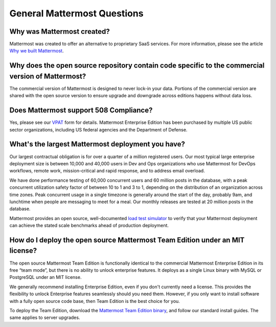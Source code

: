 General Mattermost Questions
============================

Why was Mattermost created?
---------------------------

Mattermost was created to offer an alternative to proprietary SaaS services. For more information, please see the article `Why we built Mattermost <https://mattermost.com/about-us/>`__.

Why does the open source repository contain code specific to the commercial version of Mattermost?
---------------------------------------------------------------------------------------------------

The commercial version of Mattermost is designed to never lock-in your data. Portions of the commercial version are shared with the open source version to ensure upgrade and downgrade across editions happens without data loss.

Does Mattermost support 508 Compliance?
---------------------------------------

Yes, please see our `VPAT <https://docs.mattermost.com/about/vpat.html>`__ form for details. Mattermost Enterprise Edition has been purchased by multiple US public sector organizations, including US federal agencies and the Department of Defense.

What's the largest Mattermost deployment you have?
--------------------------------------------------

Our largest contractual obligation is for over a quarter of a million registered users. Our most typical large enterprise deployment size is between 10,000 and 40,000 users in Dev and Ops organizations who use Mattermost for DevOps workflows, remote work, mission-critical and rapid response, and to address email overload.

We have done performance testing of 60,000 concurrent users and 60 million posts in the database, with a peak concurrent utilization safety factor of between 10 to 1 and 3 to 1, depending on the distribution of an organization across time zones. Peak concurrent usage in a single timezone is generally around the start of the day, probably 9am, and lunchtime when people are messaging to meet for a meal. Our monthly releases are tested at 20 million posts in the database.

Mattermost provides an open source, well-documented `load test simulator <https://github.com/mattermost/mattermost-load-test>`_ to verify that your Mattermost deployment can achieve the stated scale benchmarks ahead of production deployment.

How do I deploy the open source Mattermost Team Edition under an MIT license?
-----------------------------------------------------------------------------

The open source Mattermost Team Edition is functionally identical to the commercial Mattermost Enterprise Edition in its free “team mode”, but there is no ability to unlock enterprise features. It deploys as a single Linux binary with MySQL or PostgreSQL under an MIT license.

We generally recommend installing Enterprise Edition, even if you don't currently need a license. This provides the flexibility to unlock Enterprise features seamlessly should you need them. However, if you only want to install software with a fully open source code base, then Team Edition is the best choice for you.

To deploy the Team Edition, download the `Mattermost Team Edition binary <https://docs.mattermost.com/upgrade/version-archive.html#mattermost-team-edition>`_, and follow our standard install guides. The same applies to server upgrades.